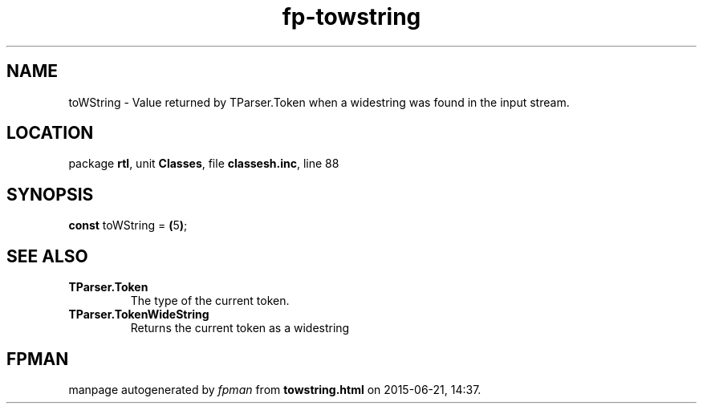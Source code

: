 .\" file autogenerated by fpman
.TH "fp-towstring" 3 "2014-03-14" "fpman" "Free Pascal Programmer's Manual"
.SH NAME
toWString - Value returned by TParser.Token when a widestring was found in the input stream.
.SH LOCATION
package \fBrtl\fR, unit \fBClasses\fR, file \fBclassesh.inc\fR, line 88
.SH SYNOPSIS
\fBconst\fR toWString = \fB(\fR5\fB)\fR;

.SH SEE ALSO
.TP
.B TParser.Token
The type of the current token.
.TP
.B TParser.TokenWideString
Returns the current token as a widestring

.SH FPMAN
manpage autogenerated by \fIfpman\fR from \fBtowstring.html\fR on 2015-06-21, 14:37.

